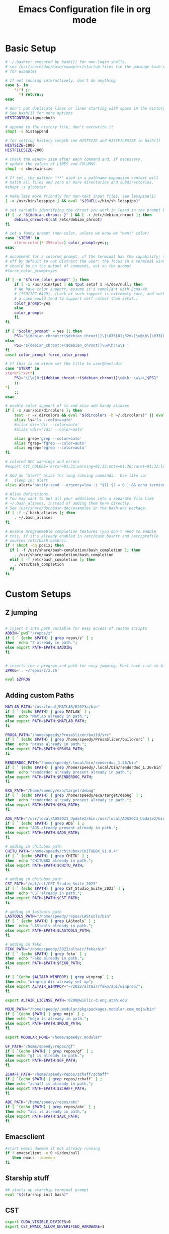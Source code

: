 #+title: Emacs Configuration file in org mode
#+PROPERTY: header-args:bash :tangle ~/.bashrc
 
* Basic Setup
#+begin_src bash
# ~/.bashrc: executed by bash(1) for non-login shells.
# see /usr/share/doc/bash/examples/startup-files (in the package bash-doc)
# for examples

# If not running interactively, don't do anything
case $- in
    *i*) ;;
      *) return;;
esac

# don't put duplicate lines or lines starting with space in the history.
# See bash(1) for more options
HISTCONTROL=ignoreboth

# append to the history file, don't overwrite it
shopt -s histappend

# for setting history length see HISTSIZE and HISTFILESIZE in bash(1)
HISTSIZE=1000
HISTFILESIZE=2000

# check the window size after each command and, if necessary,
# update the values of LINES and COLUMNS.
shopt -s checkwinsize

# If set, the pattern "**" used in a pathname expansion context will
# match all files and zero or more directories and subdirectories.
#shopt -s globstar

# make less more friendly for non-text input files, see lesspipe(1)
[ -x /usr/bin/lesspipe ] && eval "$(SHELL=/bin/sh lesspipe)"

# set variable identifying the chroot you work in (used in the prompt below)
if [ -z "${debian_chroot:-}" ] && [ -r /etc/debian_chroot ]; then
    debian_chroot=$(cat /etc/debian_chroot)
fi

# set a fancy prompt (non-color, unless we know we "want" color)
case "$TERM" in
    xterm-color|*-256color) color_prompt=yes;;
esac

# uncomment for a colored prompt, if the terminal has the capability; turned
# off by default to not distract the user: the focus in a terminal window
# should be on the output of commands, not on the prompt
#force_color_prompt=yes

if [ -n "$force_color_prompt" ]; then
    if [ -x /usr/bin/tput ] && tput setaf 1 >&/dev/null; then
	# We have color support; assume it's compliant with Ecma-48
	# (ISO/IEC-6429). (Lack of such support is extremely rare, and such
	# a case would tend to support setf rather than setaf.)
	color_prompt=yes
    else
	color_prompt=
    fi
fi

if [ "$color_prompt" = yes ]; then
    PS1='${debian_chroot:+($debian_chroot)}\[\033[01;32m\]\u@\h\[\033[00m\]:\[\033[01;34m\]\w\[\033[00m\]\$ '
else
    PS1='${debian_chroot:+($debian_chroot)}\u@\h:\w\$ '
fi
unset color_prompt force_color_prompt

# If this is an xterm set the title to user@host:dir
case "$TERM" in
xterm*|rxvt*)
    PS1="\[\e]0;${debian_chroot:+($debian_chroot)}\u@\h: \w\a\]$PS1"
    ;;
*)
    ;;
esac

# enable color support of ls and also add handy aliases
if [ -x /usr/bin/dircolors ]; then
    test -r ~/.dircolors && eval "$(dircolors -b ~/.dircolors)" || eval "$(dircolors -b)"
    alias ls='ls --color=auto'
    #alias dir='dir --color=auto'
    #alias vdir='vdir --color=auto'

    alias grep='grep --color=auto'
    alias fgrep='fgrep --color=auto'
    alias egrep='egrep --color=auto'
fi

# colored GCC warnings and errors
#export GCC_COLORS='error=01;31:warning=01;35:note=01;36:caret=01;32:locus=01:quote=01'

# Add an "alert" alias for long running commands.  Use like so:
#   sleep 10; alert
alias alert='notify-send --urgency=low -i "$([ $? = 0 ] && echo terminal || echo error)" "$(history|tail -n1|sed -e '\''s/^\s*[0-9]\+\s*//;s/[;&|]\s*alert$//'\'')"'

# Alias definitions.
# You may want to put all your additions into a separate file like
# ~/.bash_aliases, instead of adding them here directly.
# See /usr/share/doc/bash-doc/examples in the bash-doc package.
if [ -f ~/.bash_aliases ]; then
    . ~/.bash_aliases
fi

# enable programmable completion features (you don't need to enable
# this, if it's already enabled in /etc/bash.bashrc and /etc/profile
# sources /etc/bash.bashrc).
if ! shopt -oq posix; then
  if [ -f /usr/share/bash-completion/bash_completion ]; then
    . /usr/share/bash-completion/bash_completion
  elif [ -f /etc/bash_completion ]; then
    . /etc/bash_completion
  fi
fi

#+end_src

#+RESULTS:

* Custom Setups
** Z jumping
#+begin_src bash

# inject z into path variable for easy access of custom scripts
ADDIN=`pwd`"/repos/z"
if [ ` (echo $PATH) | grep repos/z` ] ;
then  echo "Z already in path.";
else export PATH=$PATH:$ADDIN;
fi


# inserts the z program and path for easy jumping. Must have z.sh in bin below. /mnt/c/Users/undrg/.local/bin/z.sh
ZPROG='. ~/repos/z/z.sh'

eval $ZPROG

#+end_src

#+RESULTS:
: Z already in path.

** Adding custom Paths  
#+begin_src bash
  MATLAB_PATH="/usr/local/MATLAB/R2023a/bin"
  if [ ` (echo $PATH) | grep MATLAB` ] ;
  then  echo "Matlab already in path.";
  else export PATH=$PATH:$MATLAB_PATH;
  fi

  PRUSA_PATH="/home/speedy/PrusaSlicer/build/src" 
  if [ ` (echo $PATH) | grep /home/speedy/PrusaSlicer/build/src` ] ;
  then  echo "prusa already in path.";
  else export PATH=$PATH:$PRUSA_PATH;
  fi

  RENDERDOC_PATH="/home/speedy/.local/bin/renderdoc_1.26/bin" 
  if [ ` (echo $PATH) | grep /home/speedy/.local/bin/renderdoc_1.26/bin` ] ;
  then  echo "renderdoc already present already in path.";
  else export PATH=$PATH:$RENDERDOC_PATH;
  fi

  EXA_PATH="/home/speedy/exa/target/debug" 
  if [ ` (echo $PATH) | grep /home/speedy/exa/target/debug` ] ;
  then  echo "renderdoc already present already in path.";
  else export PATH=$PATH:$EXA_PATH;
  fi

  ADS_PATH="/usr/local/ADS2023_Update2/bin:/usr/local/ADS2023_Update2/bin/Licensing/2023.02/bin" 
  if [ ` (echo $PATH) | grep ADS` ] ;
  then  echo "ADS already present already in path.";
  else export PATH=$PATH:$ADS_PATH;
  fi

  # adding in chitubox path
  CHITU_PATH="/home/speedy/chitubox/CHITUBOX_V1.9.4"
  if [ ` (echo $PATH) | grep CHITU` ] ;
  then  echo "CHITUBOX already in path.";
  else export PATH=$PATH:$CHITU_PATH;
  fi

  # adding in chitubox path
  CST_PATH="/opt/cst/CST_Studio_Suite_2023"
  if [ ` (echo $PATH) | grep CST_Studio_Suite_2023` ] ;
  then  echo "CST already in path.";
  else export PATH=$PATH:$CST_PATH;
  fi

  # adding in lastools path 
  LASTOOLS_PATH="/home/speedy/repos/LAStools/bin"
  if [ ` (echo $PATH) | grep LAStools` ] ;
  then  echo "LAStools already in path.";
  else export PATH=$PATH:$LASTOOLS_PATH;
  fi

  # adding in feko
  FEKO_PATH="/home/speedy/2022/altair/feko/bin"
  if [ ` (echo $PATH) | grep feko` ] ;
  then  echo "Feko already in path.";
  else export PATH=$PATH:$FEKO_PATH;
  fi

  if [ `(echo $ALTAIR_WINPROP) | grep winprop` ] ;
  then echo "winprop dir already set up";
  else export ALTAIR_WINPROP="~/2022/altair/feko/api/winprop/";
  fi

  export ALTAIR_LICENSE_PATH='6200@winlic-d.eng.utah.edu'

  MOJO_PATH="/home/speedy/.modular/pkg/packages.modular.com_mojo/bin"
  if [ `(echo $PATH) | grep mojo` ] ;
  then echo "mojo is already in path.";
  else export PATH=$PATH:$MOJO_PATH;
  fi

  export MODULAR_HOME="/home/speedy/.modular"

  GF_PATH="/home/speedy/repos/gf"
  if [ `(echo $PATH) | grep repos/gf` ] ;
  then echo "gf is already in path.";
  else export PATH=$PATH:$GF_PATH;
  fi

  ZCHAFF_PATH="/home/speedy/repos/zchaff/zchaff"
  if [ `(echo $PATH) | grep repos/zchaff` ] ;
  then echo "zchaff is already in path.";
  else export PATH=$PATH:$ZCHAFF_PATH;
  fi

  ABC_PATH="/home/speedy/repos/abc"
  if [ `(echo $PATH) | grep repos/abc` ] ;
  then echo "abc is already in path.";
  else export PATH=$PATH:$ABC_PATH;
  fi

#+end_src

#+RESULTS:
: ADS already present already in path.


** Emacsclient
#+begin_src bash
  #start emacs daemon if not already running
  if ! emacsclient -e 0 >&/dev/null
     then emacs --daemon
  fi
#+end_src

** Starship stuff
#+begin_src bash
## starts up starship terminal prompt
eval "$(starship init bash)"
#+end_src

** CST
#+begin_src bash
export CUDA_VISIBLE_DEVICES=0
export CST_HWACC_ALLOW_UNVERIFIED_HARDWARE=1
#+end_src

* Finalize Startup
** Start SSH agent
#+begin_src bash
    # set ssh agent for github stuff
    eval "$(ssh-agent -s)"
    ssh-add ~/.ssh/id_ed25519
    clear
#+end_src

** Pokemon Stuff
#+begin_src bash
  # This is to wrap the function of Pokefetch to work a little smoother. The ability to provide the main path to images as an argument.
  # Assumes the user gives a directory that contains Pokemon/ as well as shiny/. Now you can curate your own selection to display instead of all of them. This has been moved to .bash_functions
  pokefetch()
  {

  POKEFETCH_PATH=$1
  NORMAL=`ls $POKEFETCH_PATH/Pokemon|shuf -n 1`
  SHINY=`ls $POKEFETCH_PATH/shiny|shuf -n 1`
  POKE=$( [ $(( RANDOM % (101) )) -gt $2 ] && echo $POKEFETCH_PATH/shiny/$SHINY || echo $POKEFETCH_PATH/Pokemon/$NORMAL)
     neofetch --jp2a $POKE --colors 10 12 0 12 15
     # add echo for debugging and use later to pinpoint errors in the returned image 
     #echo $NORMAL $SHINY


  }
#+end_src

** Figlet
#+begin_src bash

  
  #export FIGLET_FONTDIR="/home/speedy/figlet-fonts"
  # lol, this is a bit much, but whatever
  # Remember to change ~/Path/to/neofetch below to make this work as expected
  pokefetch ~/Pictures/neofetch 95
 
#+end_src

#+RESULTS:

** testing
#+begin_src bash
  # POKE=$( [ $(( RANDOM % (101) )) -gt 90 ] && echo ~/Pictures/neofetch/shiny_unknown/`ls ~/Pictures/neofetch/shiny_unknown|shuf -n 1` || echo ~/Pictures/neofetch/Unknown/`ls ~/Pictures/neofetch/Unknown|shuf -n 1`)
  #neofetch --jp2a $POKE  --colors 10 12 0 12 15
  #figlet -f Electronic -k -t  `echo $(basename $POKE) | sed -e 's/.*-\(.\)\..*/\1/'` 

  # POKEFETCH_PATH=~/Pictures/neofetch
   # POKE=$( [ $(( RANDOM % (101) )) -gt 95 ] && echo $POKEFETCH_PATH/shiny/`ls $POKEFETCH_PATH/shiny|shuf -n 1` || echo    $POKEFETCH_PATH/Pokemon/`ls $POKEFETCH_PATH/Pokemon|shuf -n 1`)
   # neofetch --jp2a $POKE --colors 10 12 0 12 15

   # # POKEFETCH_PATH=~/Pictures/neofetch
   # POKE=$( [ $(( RANDOM % (101) )) -gt 95 ] && echo $POKEFETCH_PATH/shiny_unknown/`ls $POKEFETCH_PATH/shiny_unknown|shuf -n 1` || echo    $POKEFETCH_PATH/Unknown/`ls $POKEFETCH_PATH/Unknown|shuf -n 1`)
   # neofetch --jp2a $POKE   --colors 10 12 0 12 15
   #figlet -k -t  "Welcome to your Home pc, Speedy!"  | lolcat

  # This makes the outputted picture the edward from FMA directory
  #neofetch --jp2a ~/Downloads/FMA/edward/`ls ~/Downloads/FMA/edward|shuf -n 1`
  #--colors 10 12 0 12 15
#+end_src

